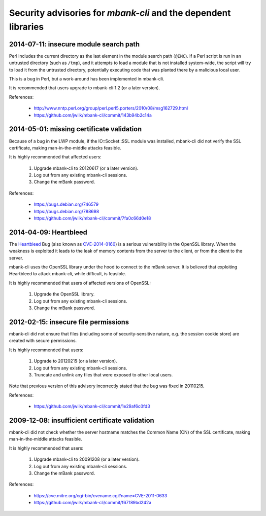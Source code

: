 Security advisories for *mbank-cli* and the dependent libraries
===============================================================

2014-07-11: insecure module search path
---------------------------------------

Perl includes the current directory as the last element in the module search
path (``@INC``). If a Perl script is run in an untrusted directory (such as
``/tmp``), and it attempts to load a module that is not installed
system-wide, the script will try to load it from the untrusted directory,
potentially executing code that was planted there by a malicious local user.

This is a bug in Perl, but a work-around has been implemented in mbank-cli.

It is recommended that users upgrade to mbank-cli 1.2 (or a later version).

References:

   - http://www.nntp.perl.org/group/perl.perl5.porters/2010/08/msg162729.html
   - https://github.com/jwilk/mbank-cli/commit/143b94b2c14a


2014-05-01: missing certificate validation
------------------------------------------

Because of a bug in the LWP module, if the IO::Socket::SSL module was
installed, mbank-cli did not verify the SSL certificate, making
man-in-the-middle attacks feasible.

It is highly recommended that affected users:

   1) Upgrade mbank-cli to 20120617 (or a later version).

   2) Log out from any existing mbank-cli sessions.

   3) Change the mBank password.

References:

   - https://bugs.debian.org/746579
   - https://bugs.debian.org/788698
   - https://github.com/jwilk/mbank-cli/commit/7fa0c66d0e18


2014-04-09: Heartbleed
----------------------

The Heartbleed_ Bug (also known as CVE-2014-0160_) is a serious
vulnerability in the OpenSSL library. When the weakness is exploited it
leads to the leak of memory contents from the server to the client, or
from the client to the server.

mbank-cli uses the OpenSSL library under the hood to connect to the mBank
server. It is believed that exploiting Heartbleed to attack mbank-cli,
while difficult, is feasible.

It is highly recommended that users of affected versions of OpenSSL:

   1) Upgrade the OpenSSL library.

   2) Log out from any existing mbank-cli sessions.

   3) Change the mBank password.

.. _Heartbleed: http://heartbleed.com/
.. _CVE-2014-0160: https://cve.mitre.org/cgi-bin/cvename.cgi?name=CVE-2014-0160


2012-02-15: insecure file permissions
-------------------------------------

mbank-cli did not ensure that files (including some of security-sensitive
nature, e.g. the session cookie store) are created with secure
permissions.

It is highly recommended that users:

   1) Upgrade to 20120215 (or a later version).

   2) Log out from any existing mbank-cli sessions.

   3) Truncate and unlink any files that were exposed to other local users.

Note that previous version of this advisory incorrectly stated that the bug
was fixed in 20110215.

References:

   - https://github.com/jwilk/mbank-cli/commit/1e29af6c0fd3


2009-12-08: insufficient certificate validation
-----------------------------------------------

mbank-cli did not check whether the server hostname matches the Common Name
(CN) of the SSL certificate, making man-in-the-middle attacks feasible.

It is highly recommended that users:

   1) Upgrade mbank-cli to 20091208 (or a later version).

   2) Log out from any existing mbank-cli sessions.

   3) Change the mBank password.

References:

   - https://cve.mitre.org/cgi-bin/cvename.cgi?name=CVE-2011-0633
   - https://github.com/jwilk/mbank-cli/commit/f67189bd242a

.. vim:ft=rst tw=76 ts=3 sts=3 sw=3 et
